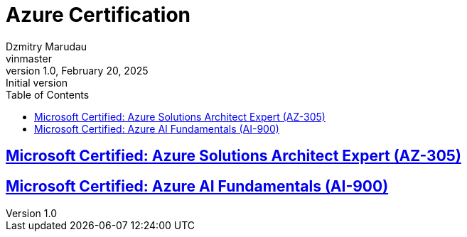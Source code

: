 = Azure Certification
Dzmitry Marudau <vinmaster>
1.0, February 20, 2025: Initial version
:toc:
:icons: font
:url-quickref: https://docs.asciidoctor.org/asciidoc/latest/syntax-quick-reference/

== https://github.com/born-to-be-mad/cloud-certifications/azure/az-305.adoc[Microsoft Certified: Azure Solutions Architect Expert (AZ-305)]

== https://github.com/born-to-be-mad/cloud-certifications/azure/ai-900.adoc[Microsoft Certified: Azure AI Fundamentals (AI-900)]
